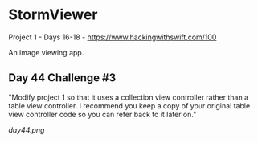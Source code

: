 * StormViewer
Project 1 - Days 16-18 - https://www.hackingwithswift.com/100

An image viewing app. 

** Day 44 Challenge #3

"Modify project 1 so that it uses a collection view controller rather than a table view controller. I recommend you keep a copy of your original table view controller code so you can refer back to it later on."

[[day44.png]]
